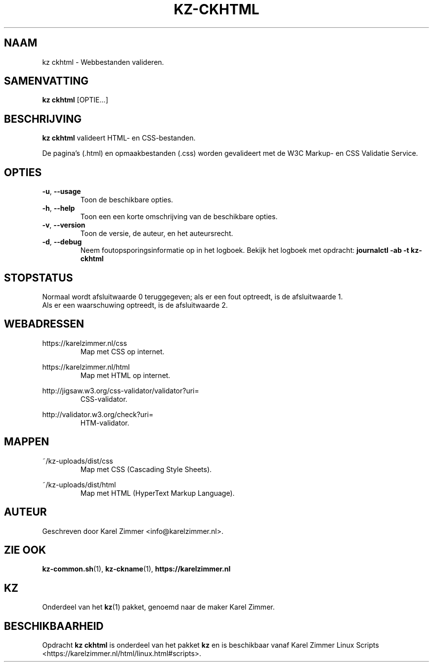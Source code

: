 .\"""""""""""""""""""""""""""""""""""""""""""""""""""""""""""""""""""""""""""""
.\" Man-pagina voor kz ckhtml.                                                "
.\"                                                                           "
.\" Geschreven door Karel Zimmer <info@karelzimmer.nl>.                       "
.\"""""""""""""""""""""""""""""""""""""""""""""""""""""""""""""""""""""""""""""
.\"
.TH KZ-CKHTML 1 "" "kz 365" "KZ Handleiding"
.\"
.\"
.SH NAAM
kz ckhtml \- Webbestanden valideren.
.\"
.\"
.SH SAMENVATTING
.B kz ckhtml
[OPTIE...]
.\"
.\"
.SH BESCHRIJVING
\fBkz ckhtml\fR valideert HTML- en CSS-bestanden.
.sp
De pagina's (.html) en opmaakbestanden (.css) worden gevalideert met de W3C
Markup- en CSS Validatie Service.
.\"
.\"
.SH OPTIES
.TP
\fB-u\fR, \fB--usage\fR
Toon de beschikbare opties.
.TP
\fB-h\fR, \fB--help\fR
Toon een een korte omschrijving van de beschikbare opties.
.TP
\fB-v\fR, \fB--version\fR
Toon de versie, de auteur, en het auteursrecht.
.TP
\fB-d\fR, \fB--debug\fR
Neem foutopsporingsinformatie op in het logboek.
Bekijk het logboek met opdracht: \fBjournalctl -ab -t kz-ckhtml\fR
.\"
.\"
.SH STOPSTATUS
Normaal wordt afsluitwaarde 0 teruggegeven; als er een fout optreedt, is de
afsluitwaarde 1.
.br
Als er een waarschuwing optreedt, is de afsluitwaarde 2.
.\"
.\"
.SH WEBADRESSEN
https://karelzimmer.nl/css
.RS
Map met CSS op internet.
.RE
.sp
https://karelzimmer.nl/html
.RS
Map met HTML op internet.
.RE
.sp
http://jigsaw.w3.org/css-validator/validator?uri=
.RS
CSS-validator.
.RE
.sp
http://validator.w3.org/check?uri=
.RS
HTM-validator.
.RE
.\"
.\"
.SH MAPPEN
~/kz-uploads/dist/css
.RS
Map met CSS (Cascading Style Sheets).
.RE
.sp
~/kz-uploads/dist/html
.RS
Map met HTML (HyperText Markup Language).
.RE
.\"
.\"
.SH AUTEUR
Geschreven door Karel Zimmer <info@karelzimmer.nl>.
.\"
.\"
.SH ZIE OOK
\fBkz-common.sh\fR(1),
\fBkz-ckname\fR(1),
\fBhttps://karelzimmer.nl\fR
.\"
.\"
.SH KZ
Onderdeel van het \fBkz\fR(1) pakket, genoemd naar de maker Karel Zimmer.
.\"
.\"
.SH BESCHIKBAARHEID
Opdracht \fBkz ckhtml\fR is onderdeel van het pakket \fBkz\fR en is
beschikbaar vanaf Karel Zimmer Linux Scripts
<https://karelzimmer.nl/html/linux.html#scripts>.
